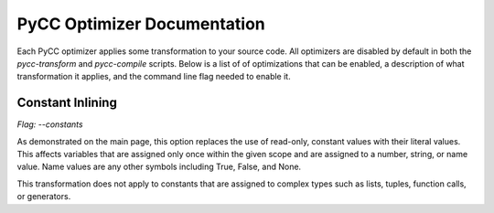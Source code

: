 ============================
PyCC Optimizer Documentation
============================

Each PyCC optimizer applies some transformation to your source code. All
optimizers are disabled by default in both the `pycc-transform` and
`pycc-compile` scripts. Below is a list of of optimizations that can be
enabled, a description of what transformation it applies, and the command line
flag needed to enable it.

Constant Inlining
=================

`Flag: --constants`

As demonstrated on the main page, this option replaces the use of read-only,
constant values with their literal values. This affects variables that are
assigned only once within the given scope and are assigned to a number, string,
or name value. Name values are any other symbols including True, False, and
None.

This transformation does not apply to constants that are assigned to complex
types such as lists, tuples, function calls, or generators.
